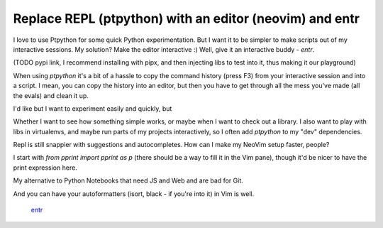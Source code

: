 Replace REPL (ptpython) with an editor (neovim) and entr
========================================================

.. post::
   :author: Michal Bultrowicz
   :tags: Python, CLI, entr

I love to use Ptpython for some quick Python experimentation.
But I want it to be simpler to make scripts out of my interactive sessions.
My solution? Make the editor interactive :) Well, give it an interactive buddy - `entr`.

(TODO pypi link, I recommend installing with pipx, and then injecting libs to test into
it, thus making it our playground) 

When using `ptpython` it's a bit of a hassle to copy the command history (press F3) from your
interactive session and into a script. I mean, you can copy the history into an editor,
but then you have to get through all the mess you've made (all the evals) and clean it up.

I'd like but I want to experiment easily and quickly, but

Whether I want to see how something simple works, or maybe when I want to check out a library.
I also want to play with libs in virtualenvs, and maybe run parts of my projects interactively,
so I often add `ptpython` to my "dev" dependencies.

Repl is still snappier with suggestions and autocompletes. How can I make my NeoVim setup faster, people?

I start with `from pprint import pprint as p` (there should be a way to fill it in the Vim pane),
though it'd be nicer to have the print expression here.

My alternative to Python Notebooks that need JS and Web and are bad for Git.

And you can have your autoformatters (isort, black - if you're into it) in Vim is well.

 `entr <https://github.com/eradman/entr>`_
